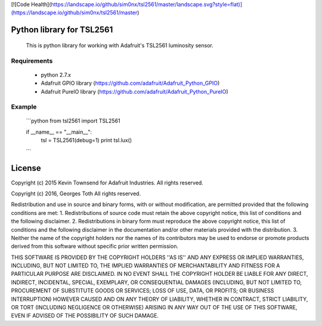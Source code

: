 [![Code Health](https://landscape.io/github/sim0nx/tsl2561/master/landscape.svg?style=flat)](https://landscape.io/github/sim0nx/tsl2561/master)


Python library for TSL2561
============
  This is python library for working with Adafruit's TSL2561 luminosity sensor.

Requirements
------------
  - python 2.7.x
  - Adafruit GPIO library (https://github.com/adafruit/Adafruit_Python_GPIO)
  - Adafruit PureIO library (https://github.com/adafruit/Adafruit_Python_PureIO)

Example
------------
  ```python
  from tsl2561 import TSL2561


  if __name__ == "__main__":
    tsl = TSL2561(debug=1)
    print tsl.lux()
  ```

License
============
Copyright (c) 2015 Kevin Townsend for Adafruit Industries.
All rights reserved.

Copyright (c) 2016, Georges Toth
All rights reserved.


Redistribution and use in source and binary forms, with or without
modification, are permitted provided that the following conditions are met:
1. Redistributions of source code must retain the above copyright
notice, this list of conditions and the following disclaimer.
2. Redistributions in binary form must reproduce the above copyright
notice, this list of conditions and the following disclaimer in the
documentation and/or other materials provided with the distribution.
3. Neither the name of the copyright holders nor the
names of its contributors may be used to endorse or promote products
derived from this software without specific prior written permission.

THIS SOFTWARE IS PROVIDED BY THE COPYRIGHT HOLDERS ''AS IS'' AND ANY
EXPRESS OR IMPLIED WARRANTIES, INCLUDING, BUT NOT LIMITED TO, THE IMPLIED
WARRANTIES OF MERCHANTABILITY AND FITNESS FOR A PARTICULAR PURPOSE ARE
DISCLAIMED. IN NO EVENT SHALL THE COPYRIGHT HOLDER BE LIABLE FOR ANY
DIRECT, INDIRECT, INCIDENTAL, SPECIAL, EXEMPLARY, OR CONSEQUENTIAL DAMAGES
(INCLUDING, BUT NOT LIMITED TO, PROCUREMENT OF SUBSTITUTE GOODS OR SERVICES;
LOSS OF USE, DATA, OR PROFITS; OR BUSINESS INTERRUPTION) HOWEVER CAUSED AND
ON ANY THEORY OF LIABILITY, WHETHER IN CONTRACT, STRICT LIABILITY, OR TORT
(INCLUDING NEGLIGENCE OR OTHERWISE) ARISING IN ANY WAY OUT OF THE USE OF THIS
SOFTWARE, EVEN IF ADVISED OF THE POSSIBILITY OF SUCH DAMAGE.

